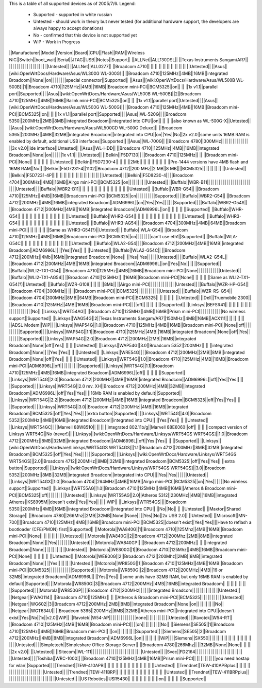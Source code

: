 This is a table of all supported devices as of 2005/7/6. Legend:

 * Supported - supported in white russian
 * Untested - should work in theory but never tested (for additional hardware support, the developers are always happy to accept donations)
 * No - confirmed that this device is not supported yet
 * WiP - Work in Progress


||Manufacturer||Model||Version||Board||CPU||Flash||RAM||Wireless NIC||Switch||boot_wait||Serial||JTAG||USB||Notes||Support||
||ALLNet||ALL130DSL|| ||Texas Instruments Sangam/AR7|| || || || || || || || || || ||Untested||
||ALLNet||ALL0277|| ||Broadcom 4710|| || || || || || || || || || ||Untested||
||Asus||[wiki:OpenWrtDocs/Hardware/Asus/WL300G WL-300G]|| ||Broadcom 4710||125MHz||4MB||16MB||integrated Broadcom||None||on|| || || ||special connector||Supported||
||Asus||[wiki:OpenWrtDocs/Hardware/Asus/WL500B WL-500B]||1||Broadcom 4710||125MHz||4MB||16MB||Broadcom mini-PCI||BCM5325||on|| || ||1x v1.1||parallel port||Supported||
||Asus||[wiki:OpenWrtDocs/Hardware/Asus/WL500B WL-500B]||2||Broadcom 4710||125MHz||4MB||16MB||Ralink mini-PCI||BCM5325||on|| || ||1x v1.1||parallel port||Untested||
||Asus||[wiki:OpenWrtDocs/Hardware/Asus/WL500G WL-500G]|| ||Broadcom 4710||125MHz||4MB||16MB||Broadcom mini-PCI||BCM5325||on|| || ||1x v1.1||parallel port||Supported||
||Asus||WL-520G|| ||Broadcom 5350||200MHz||2MB||8MB||integrated Broadcom||integrated into CPU||on|| || || ||also known as WL-500G-X||Untested||
||Asus||[wiki:OpenWrtDocs/Hardware/Asus/WL500GD WL-500G Deluxe]|| ||Broadcom 5365||200MHz||4MB||32MB||integrated Broadcom||integrated into CPU||on||Yes||No||2x v2.0||some units 16MB RAM is enabled by default, additional USB interfaces||Supported||
||Asus||WL-700G|| ||Broadcom 4780||300MHz|| || || || || || || ||3x v2.0||ide interface||Untested||
||Asus||WL-HDD|| ||Broadcom 4710||125MHz||4MB||16MB||integrated Broadcom||None||on|| || ||1x v1.1|| ||Untested||
||Belkin||F5D7130|| ||Broadcom 4710||125MHz|| || ||Broadcom mini-PCI||None|| || || || || ||Untested||
||Belkin||F5D7230-4|| || || ||2Mb|| || || || || || || ||Pre-1444 versions have 4MB flash and 16MB RAM||No||
||Belkin||F5D7231-4||1102||Broadcom 4712||200 MHz||2 MB||8 MB||||BCM5325|| || || || || ||Untested||
||Belkin||F5D7231-4P|| || || || || || || || || || || || ||Untested||
||Belkin||F5D8230-4|| ||Broadcom 4704||300MHz||4MB||16MB||Airgo mini-PCI||BCM5325||on|| || || || ||Untested||
||Buffalo||WBR-B11|| || || || || || || || || || || || ||Untested||
||Buffalo||WBR2-B11|| || || || || || || || || || || || ||Untested||
||Buffalo||WBR-G54|| ||Broadcom 4710||125MHz||4MB||16MB||Broadcom mini-PCI||BCM5325||on|| || || || ||Supported||
||Buffalo||WBR2-G54|| ||Broadcom 4712||200MHz||4MB||16MB||integrated Broadcom||ADM6996L||on||Yes||Yes|| || ||Supported||
||Buffalo||WBR2-G54S|| ||Broadcom 4712||200MHz||4MB||16MB||integrated Broadcom||ADM6996L||on|| || || || ||Supported||
||Buffalo||WHR-G54|| || || || || || || || || || || || ||Untested||
||Buffalo||WHR2-G54|| || || || || || || || || || || || ||Untested||
||Buffalo||WHR3-G54|| || || || || || || || || || || || ||Untested||
||Buffalo||WHR3-AG54|| ||Broadcom 4704||300MHz||4MB||64MB||Broadcom mini-PCI|| || || || || ||Same as WHR3-G54(?)||Untested||
||Buffalo||WLA-G54|| ||Broadcom 4710||125MHz||4MB||16MB||Broadcom mini-PCI||BCM5325||on|| || || ||can't use eth1||Supported||
||Buffalo||WLA-G54C|| || || || || || || || || || || || ||Untested||
||Buffalo||WLA2-G54|| ||Broadcom 4712||200MHz||4MB||16MB||integrated Broadcom||ADM6996L|| ||Yes||Yes|| || ||Untested||
||Buffalo||WLA2-G54C|| ||Broadcom 4712||200MHz||4Mb||16Mb||integrated Broadcom||None|| ||Yes||Yes|| || ||Untested||
||Buffalo||WLA2-G54L|| ||Broadcom 4712||200MHz||4MB||16MB||integrated Broadcom||ADM6996L||on||Yes||No|| || ||Supported||
||Buffalo||WLI2-TX1-G54|| ||Broadcom 4710||125MHz||4MB||16MB||Broadcom mini-PCI||None|| || || || || ||Untested||
||Buffalo||WLI2-TX1-AG54|| ||Broadcom 4710||125MHz|| ||16MB||Broadcom mini-PCI||None|| || || || ||Same as WLI2-TX1-G54(?)||Untested||
||Buffalo||WZR-G108|| || || ||8Mb|| ||Airgo mini-PCI|| || || || || || ||Untested||
||Buffalo||WZR-HP-G54|| ||Broadcom 4704||300MHz|| || ||Broadcom mini-PCI||BCM5325|| || || || || ||Untested||
||Buffalo||WZR-RS-G54|| ||Broadcom 4704||300MHz||8MB||64MB||Broadcom mini-PCI||BCM5325|| || || || || ||Untested||
||Dell||Truemobile 2300|| ||Broadcom 4710||125MHz||4MB||16MB||Broadcom mini-PCI|| ||off|| || || || ||Supported||
||Linksys||BEFSR41|| || || || || || || || || || || || ||No||
||Linksys||WRT54AG|| ||Broadcom 4710||125MHz||4MB||16MB||Prism mini-PCI|| || || || || ||No wireless support||Supported||
||Linksys||WAG54G||2||Texas Instruments Sangam/AR7||150MHz||4MB||16MB||ACX111|| || || || || ||ADSL Modem||WiP||
||Linksys||WAP54G||1.0||Broadcom 4710||125MHz||4MB||16MB||Broadcom mini-PCI||None||off|| || || || ||Supported||
||Linksys||WAP54G||1.1||Broadcom 4710||125MHz||4MB||16MB||integrated Broadcom||None||off||Yes|| || || ||Supported||
||Linksys||WAP54G||2.0||Broadcom 4712||200MHz||2MB||16MB||integrated Broadcom||None||off||Yes|| || || ||Untested||
||Linksys||WAP54G||3.0||Broadcom 5352||200MHz|| || ||integrated Broadcom||None|| ||Yes||Yes|| || ||Untested||
||Linksys||WRE54G|| ||Broadcom 4712||200MHz||2MB||8MB||integrated Broadcom||None||off||Yes|| || || ||Untested||
||Linksys||WRT54G||1.0||Broadcom 4710||125MHz||4MB||16MB||Broadcom mini-PCI||ADM6996L||off|| || || || ||Supported||
||Linksys||WRT54G||1.1||Broadcom 4710||125MHz||4MB||16MB||integrated Broadcom||ADM6996L||off|| || || || ||Supported||
||Linksys||WRT54G||2.0||Broadcom 4712||200MHz||4MB||16MB||integrated Broadcom||ADM6996L||off||Yes||Yes|| || ||Supported||
||Linksys||WRT54G||2.0 rev. XH||Broadcom 4712||200MHz||4MB||32MB||integrated Broadcom||ADM6996L||off||Yes||Yes|| ||16Mb RAM is enabled by default||Supported||
||Linksys||WRT54G||2.2||Broadcom 4712||200MHz||4MB||16MB||integrated Broadcom||BCM5325||off||Yes||Yes|| || ||Supported||
||Linksys||WRT54G||3.0||Broadcom 4712||200MHz||4MB||16MB||integrated Broadcom||BCM5325||off||Yes||Yes|| ||extra button||Supported||
||Linksys||WRT54G||4.0||Broadcom 5352||200MHz||4MB||16MB||integrated Broadcom||integrated into CPU|| ||Yes||Yes|| || ||Untested||
||Linksys||WRT54GC|| ||Marvell 88W8510|| || || ||integrated 802.11b/g||Marvell 88E6060||off|| || || ||compact version of Linksys WRT54G||No (never!)||
||Linksys||[wiki:OpenWrtDocs/Hardware/Linksys/WRT54GS WRT54GS]||1.0||Broadcom 4712||200MHz||8MB||32MB||integrated Broadcom||ADM6996L||off||Yes||Yes|| || ||Supported||
||Linksys||[wiki:OpenWrtDocs/Hardware/Linksys/WRT54GS WRT54GS]||1.1||Broadcom 4712||200MHz||8MB||32MB||integrated Broadcom||BCM5325||off||Yes||Yes|| || ||Supported||
||Linksys||[wiki:OpenWrtDocs/Hardware/Linksys/WRT54GS WRT54GS]||2.0||Broadcom 4712||200MHz||8MB||32MB||integrated Broadcom||BCM5325||off||Yes||Yes|| ||extra button||Supported||
||Linksys||[wiki:OpenWrtDocs/Hardware/Linksys/WRT54GS WRT54GS]||3.0||Broadcom 5352||200MHz||8MB||32MB||integrated Broadcom||integrated into CPU||||Yes||Yes|| || ||Untested||
||Linksys||WRT54GX||1.0||Broadcom 4704||264MHz||4MB||16MB||Airgo mini-PCI||BCM5325||on||Yes|| || ||No wireless support||Supported||
||Linksys||WRT55AG||1.0||Broadcom 4710||125MHz||4MB||16MB||Atheros & Broadcom mini-PCI||BCM5325||off|| || || || ||Untested||
||Linksys||WRT55AG||2.0||Atheros 5312||230MHz||4MB||16MB||integrated Atheros||KS8995M||doesn't exist||Yes||Yes|| || ||WiP||
||Linksys||WTR54GS||||Broadcom 5350||200MHz||4MB||16MB||integrated Broadcom||integrated into CPU|| ||No||No|| || ||Untested||
||Maxtor||Shared Storage|| ||Broadcom 4780||266Mhz||2MB||32MB||None||None|| ||Yes||No||2x USB 2.0|| ||Untested||
||Microsoft||MN-700||||Broadcom 4710||125MHz||4MB||16MB||Broadcom mini-PCI||BCM5325||doesn't exist||Yes||Yes||||Have to reflash a bootloader (CFE/PMON) first||Supported||
||Motorola||WA840G||1||Broadcom 4710||125Mhz||4MB||16MB||Broadcom mini-PCI||None|| || || || || ||Untested||
||Motorola||WA840G||2||Broadcom 4712||200Mhz||2MB||8MB||integrated Broadcom||None||||Yes|| || || ||Untested||
||Motorola||WA840GP|| ||Broadcom 4712||200MHz|| || ||integrated Broadcom||None|| || || || || ||Untested||
||Motorola||WE800G||1||Broadcom 4710||125Mhz||4MB||16MB||Broadcom mini-PCI||None|| || || || || ||Untested||
||Motorola||WE800G||2||Broadcom 4712||200Mhz||2MB||8MB||integrated Broadcom||None|| ||Yes|| || || ||Untested||
||Motorola||WR850G||1||Broadcom 4710||125MHz||4MB||16MB||Broadcom mini-PCI||BCM5325|| || || || || ||Supported||
||Motorola||WR850G||2||Broadcom 4712||200MHz||4MB||16 or 32MB||integrated Broadcom||ADM6996L|| ||Yes||Yes|| ||some units have 32MB RAM, but only 16MB RAM is enabled by default||Supported||
||Motorola||WR850G||3||Broadcom 4712||200MHz||4MB||16MB||integrated Broadcom|| || || || || || ||Supported||
||Motorola||WR850GP|| ||Broadcom 4712||200MHz|| || ||integrated Broadcom|| || || || || || ||Untested||
||Netgear||FWAG114|| ||Broadcom 4710||125MHz|| || ||Atheros & Broadcom mini-PCI||BCM5325|| || || || || ||Untested||
||Netgear||WG602||3||Broadcom 4712||200MHz||2MB||8MB||integrated Broadcom||None||on|| || || || ||No||
||Netgear||WGT634U|| ||Broadcom 5365||200MHz||8MB||32MB||Atheros mini-PCI||integrated into CPU||doesn't exist||Yes||No||1x||v2.0||WiP||
||Ravotek||W54-AP|| || || || || || ||none|| || || || || ||Untested||
||Ravotek||W54-RT|| ||Broadcom 4710||125MHz||4MB||16MB||Broadcom mini-PCI|| ||on|| || || || ||No||
||Siemens||SE505||1||Broadcom 4710||125MHz||4MB||16MB||Broadcom mini-PCI|| ||on|| || || || ||Supported||
||Siemens||SE505||2||Broadcom 4712||200MHz||4MB||8MB||integrated Broadcom||ADM6996L||on|| || || || ||WiP||
||Siemens||SX550|| || || || || || || || || || || || ||Untested||
||Simpletech||Simpleshare Office Storage Server|| ||Broadcom 4780||266Mhz|| ||32MB||None||None|| || || ||2x v2.0|| ||Untested||
||Sitecom||WL-111|| || || || || || || || || || || || ||Untested||
||Svec||FD2164|| || || || || || || || || || || || ||Untested||
||Toshiba||WRC-1000|| ||Broadcom 4710||125MHz||4MB||16MB||Prism mini-PCI|| || || || || ||you need hostap for wlan||Supported||
||Trendnet||TEW-410APB|| || || || || || || || || || || || ||Untested||
||Trendnet||TEW-410APBplus|| || || || || || || || || || || || ||Untested||
||Trendnet||TEW-411BRP|| || || || || || || || || || || || ||Untested||
||Trendnet||TEW-411BRPplus|| || || || || || || || || || || || ||Untested||
||US Robotics||USR5430|| || || || || || || ||on|| || || || ||Supported||
